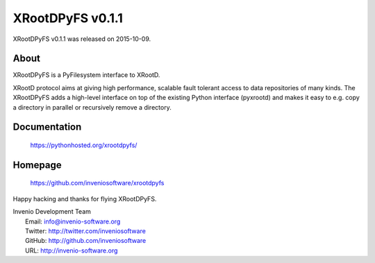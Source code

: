 ===================
 XRootDPyFS v0.1.1
===================

XRootDPyFS v0.1.1 was released on 2015-10-09.

About
-----

XRootDPyFS is a PyFilesystem interface to XRootD.

XRootD protocol aims at giving high performance, scalable fault tolerant access
to data repositories of many kinds. The XRootDPyFS adds a high-level interface
on top of the existing Python interface (pyxrootd) and makes it easy to e.g.
copy a directory in parallel or recursively remove a directory.

Documentation
-------------

   https://pythonhosted.org/xrootdpyfs/

Homepage
--------

   https://github.com/inveniosoftware/xrootdpyfs

Happy hacking and thanks for flying XRootDPyFS.

| Invenio Development Team
|   Email: info@invenio-software.org
|   Twitter: http://twitter.com/inveniosoftware
|   GitHub: http://github.com/inveniosoftware
|   URL: http://invenio-software.org
